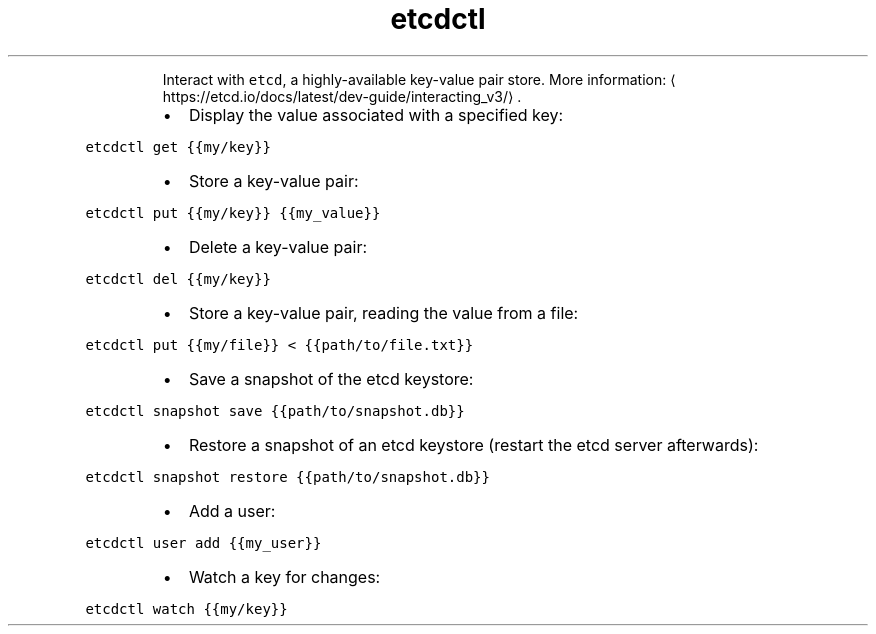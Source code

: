 .TH etcdctl
.PP
.RS
Interact with \fB\fCetcd\fR, a highly\-available key\-value pair store.
More information: \[la]https://etcd.io/docs/latest/dev-guide/interacting_v3/\[ra]\&.
.RE
.RS
.IP \(bu 2
Display the value associated with a specified key:
.RE
.PP
\fB\fCetcdctl get {{my/key}}\fR
.RS
.IP \(bu 2
Store a key\-value pair:
.RE
.PP
\fB\fCetcdctl put {{my/key}} {{my_value}}\fR
.RS
.IP \(bu 2
Delete a key\-value pair:
.RE
.PP
\fB\fCetcdctl del {{my/key}}\fR
.RS
.IP \(bu 2
Store a key\-value pair, reading the value from a file:
.RE
.PP
\fB\fCetcdctl put {{my/file}} < {{path/to/file.txt}}\fR
.RS
.IP \(bu 2
Save a snapshot of the etcd keystore:
.RE
.PP
\fB\fCetcdctl snapshot save {{path/to/snapshot.db}}\fR
.RS
.IP \(bu 2
Restore a snapshot of an etcd keystore (restart the etcd server afterwards):
.RE
.PP
\fB\fCetcdctl snapshot restore {{path/to/snapshot.db}}\fR
.RS
.IP \(bu 2
Add a user:
.RE
.PP
\fB\fCetcdctl user add {{my_user}}\fR
.RS
.IP \(bu 2
Watch a key for changes:
.RE
.PP
\fB\fCetcdctl watch {{my/key}}\fR
